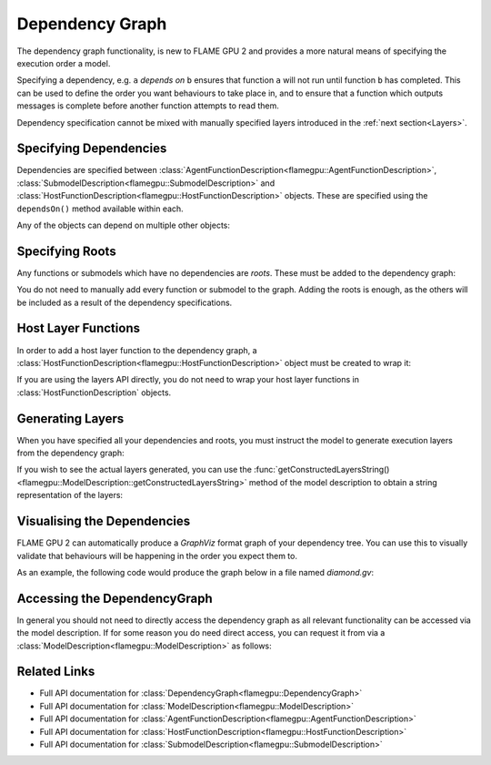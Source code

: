 .. _Dependency Graph:

Dependency Graph
^^^^^^^^^^^^^^^^

The dependency graph functionality, is new to FLAME GPU 2 and provides a more natural means of specifying the execution order a model.

Specifying a dependency, e.g. ``a`` *depends on* ``b`` ensures that function ``a`` will not run until function ``b`` has completed.
This can be used to define the order you want behaviours to take place in, and to ensure that a function which outputs messages
is complete before another function attempts to read them.


Dependency specification cannot be mixed with manually specified layers introduced in the :ref:`next section<Layers>`.

Specifying Dependencies
-----------------------

Dependencies are specified between :class:`AgentFunctionDescription<flamegpu::AgentFunctionDescription>`, :class:`SubmodelDescription<flamegpu::SubmodelDescription>` and :class:`HostFunctionDescription<flamegpu::HostFunctionDescription>` objects. 
These are specified using the ``dependsOn()`` method available within each.

.. tabs::

  .. code-tab:: cpp C++

    // Declare that agent_fn2 depends on agent_fn1
    agent_fn2.dependsOn(agent_fn1)

    // Declare that host_fn1 depends on agent_fn2
    host_fn1.dependsOn(agent_fn2)

  .. code-tab:: py Python

    # Declare that agent_fn2 depends on agent_fn1
    agent_fn2.dependsOn(agent_fn1)

    # Declare that host_fn1 depends on agent_fn2
    host_fn1.dependsOn(agent_fn2)

Any of the objects can depend on multiple other objects:

.. tabs::

  .. code-tab:: cpp C++

    // Declare that agent_fn6 depends on agent_fn3, agent_fn4 and agent_fn5
    agent_fn6.dependsOn(agent_fn3, agent_fn4, agent_fn5)

  .. code-tab:: py Python

    # Declare that agent_fn6 depends on agent_fn3, agent_fn4 and agent_fn5
    agent_fn6.dependsOn(agent_fn3)
    agent_fn6.dependsOn(agent_fn4)
    agent_fn6.dependsOn(agent_fn5)




Specifying Roots
----------------

Any functions or submodels which have no dependencies are *roots*. These must be added to the dependency graph:

.. tabs::

  .. code-tab:: cpp C++

    // Add agent_fn1 as a root
    model.addExecutionRoot(agent_fn1);

  .. code-tab:: py Python

    # Add agent_fn1 as a root
    model.addExecutionRoot(agent_fn1)

You do not need to manually add every function or submodel to the graph. Adding the roots is enough, as the others will be included
as a result of the dependency specifications.



Host Layer Functions
--------------------

In order to add a host layer function to the dependency graph, a :class:`HostFunctionDescription<flamegpu::HostFunctionDescription>` object must be created to wrap it:

.. tabs::

  .. code-tab:: cpp C++

    // Define a host function called host_fn1
    FLAMEGPU_HOST_FUNCTION(host_fn1) {
        // Behaviour goes here
    }

    // ... other code ...

    // Wrap it in a HostFunctionDescription, giving it the name "HostFunction1"
    HostFunctionDescription hf("HostFunction1", host_fn1);

    // Specify that it depends on an agent function "f"
    hf.dependsOn(f);


  .. code-tab:: py Python

    # Define a host function called host_fn1
    class host_fn1(pyflamegpu.HostFunction):
      '''
         The explicit __init__() is optional, however if used the superclass __init__() must be called
      '''
      def __init__(self):
        super().__init__()

      def run(self,FLAMEGPU):
        # Behaviour goes here

    # ... other code ...

    # Wrap it in a HostFunctionDescription, giving it the name "HostFunction1"
    hf = pyflamegpu.HostFunctionDescription("HostFunction1", host_fn1)

    # Specify that it depends on an agent function "f"
    hf.dependsOn(f)

If you are using the layers API directly, you do not need to wrap your host layer functions in :class:`HostFunctionDescription` objects.

Generating Layers
-----------------

When you have specified all your dependencies and roots, you must instruct the model to generate execution layers from the dependency graph:

.. tabs::

  .. code-tab:: cpp C++

    // Generate the actual execution layers from the dependency graph
    model.generateLayers();

  .. code-tab:: py Python

    # Generate the actual execution layers from the dependency graph
    model.generateLayers()

If you wish to see the actual layers generated, you can use the :func:`getConstructedLayersString()<flamegpu::ModelDescription::getConstructedLayersString>` method of the model description to obtain a string representation of the layers:

.. tabs::

  .. code-tab:: cpp C++

    // Get the constructed layers and store them in variable actualLayers
    std::string actualLayers = model.getConstructedLayersString();

    // Print the layers to the console
    std::cout << actualLayers << std::endl;

  .. code-tab:: py Python

    # Get the constructed layers and store them in variable actualLayers
    actualLayers = model.getConstructedLayersString()

    # Print the layers to the console
    print(actualLayers)

Visualising the Dependencies
----------------------------

FLAME GPU 2 can automatically produce a *GraphViz* format graph of your dependency tree. You can use this to visually validate that behaviours 
will be happening in the order you expect them to.

.. tabs::

  .. code-tab:: cpp C++

    // Produce a diagram of the dependency graph, saved as graphdiagram.gv
    model.generateDependencyGraphDOTDiagram("graphdiagram.gv");

  .. code-tab:: py Python

    # Produce a diagram of the dependency graph, saved as graphdiagram.gv
    model.generateDependencyGraphDOTDiagram("graphdiagram.gv")

As an example, the following code would produce the graph below in a file named *diamond.gv*:

.. tabs::

  .. code-tab:: cpp C++

    f2.dependsOn(f);
    f3.dependsOn(f);
    f4.dependsOn(f2, f3);
    model.addExecutionRoot(f);
    model.generateDependencyGraphDOTDiagram("diamond.gv");

  .. code-tab:: py Python

    f2.dependsOn(f)
    f3.dependsOn(f)
    f4.dependsOn(f2)
    f4.dependsOn(f3)
    model.addExecutionRoot(f)
    model.generateDependencyGraphDOTDiagram("diamond.gv")

.. graphviz::

  digraph {
    Function1[style = filled, color = red];
    Function2[style = filled, color = red];
    Function4[style = filled, color = red];
    Function3[style = filled, color = red];
    Function4[style = filled, color = red];
    Function1 -> Function2;
    Function2 -> Function4;
    Function1 -> Function3;
    Function3 -> Function4;
  }


Accessing the DependencyGraph
-----------------------------

In general you should not need to directly access the dependency graph as all relevant functionality can be accessed via the model description. If 
for some reason you do need direct access, you can request it from via a :class:`ModelDescription<flamegpu::ModelDescription>` as follows:

.. tabs::

  .. code-tab:: cpp C++

    // Access the DependencyGraph of model
    flamegpu::DependencyGraph& graph = model.getDependencyGraph();

  .. code-tab:: py Python

    # Access the DependencyGraph of model
    graph = model.getDependencyGraph()

Related Links
-------------

* Full API documentation for :class:`DependencyGraph<flamegpu::DependencyGraph>`
* Full API documentation for :class:`ModelDescription<flamegpu::ModelDescription>`
* Full API documentation for :class:`AgentFunctionDescription<flamegpu::AgentFunctionDescription>`
* Full API documentation for :class:`HostFunctionDescription<flamegpu::HostFunctionDescription>`
* Full API documentation for :class:`SubmodelDescription<flamegpu::SubmodelDescription>`